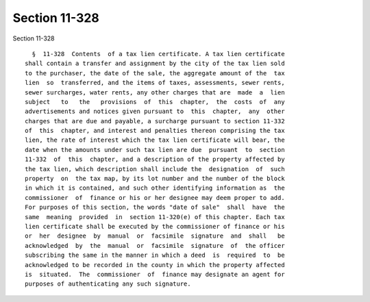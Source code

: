 Section 11-328
==============

Section 11-328 ::    
        
     
        §  11-328  Contents  of a tax lien certificate. A tax lien certificate
      shall contain a transfer and assignment by the city of the tax lien sold
      to the purchaser, the date of the sale, the aggregate amount of the  tax
      lien  so  transferred, and the items of taxes, assessments, sewer rents,
      sewer surcharges, water rents, any other charges that are  made  a  lien
      subject   to   the   provisions  of  this  chapter,  the  costs  of  any
      advertisements and notices given pursuant to  this  chapter,  any  other
      charges that are due and payable, a surcharge pursuant to section 11-332
      of  this  chapter, and interest and penalties thereon comprising the tax
      lien, the rate of interest which the tax lien certificate will bear, the
      date when the amounts under such tax lien are due  pursuant  to  section
      11-332  of  this  chapter, and a description of the property affected by
      the tax lien, which description shall include the  designation  of  such
      property  on  the tax map, by its lot number and the number of the block
      in which it is contained, and such other identifying information as  the
      commissioner  of  finance or his or her designee may deem proper to add.
      For purposes of this section, the words "date of sale"  shall  have  the
      same  meaning  provided  in  section 11-320(e) of this chapter. Each tax
      lien certificate shall be executed by the commissioner of finance or his
      or  her  designee  by  manual  or  facsimile  signature  and  shall   be
      acknowledged  by  the  manual  or  facsimile  signature  of  the officer
      subscribing the same in the manner in which a deed  is  required  to  be
      acknowledged to be recorded in the county in which the property affected
      is  situated.  The  commissioner  of  finance may designate an agent for
      purposes of authenticating any such signature.
    
    
    
    
    
    
    
